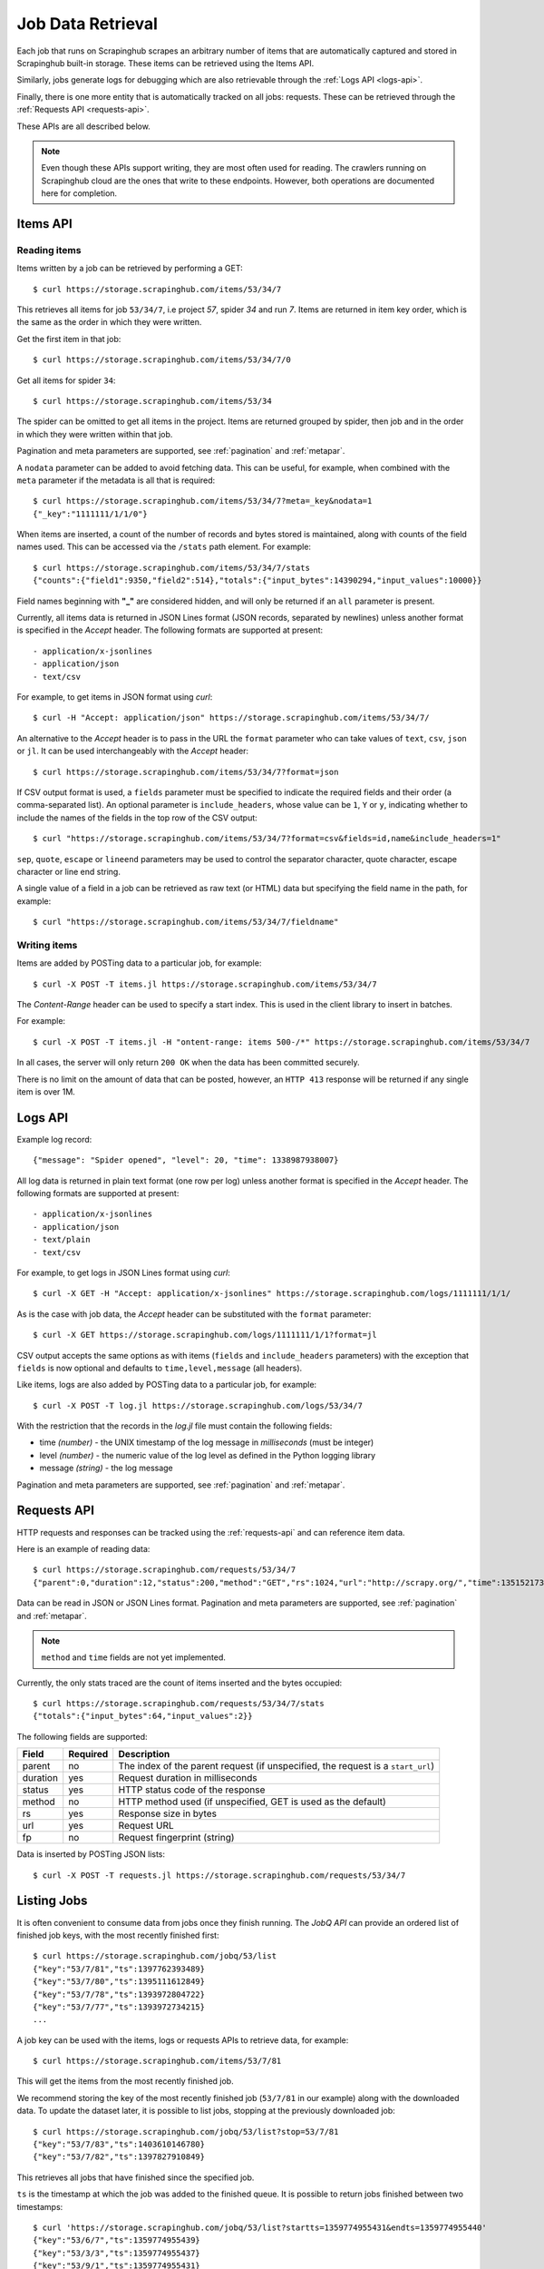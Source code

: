 .. _jobdata:

==================
Job Data Retrieval
==================

Each job that runs on Scrapinghub scrapes an arbitrary number of items that are
automatically captured and stored in Scrapinghub built-in storage. These items
can be retrieved using the Items API.

Similarly, jobs generate logs for debugging which are also retrievable through
the :ref:`Logs API <logs-api>`.

Finally, there is one more entity that is automatically tracked on all jobs:
requests. These can be retrieved through the :ref:`Requests API <requests-api>`.

These APIs are all described below.

.. note:: Even though these APIs support writing, they are most often used for
   reading. The crawlers running on Scrapinghub cloud are the ones that write
   to these endpoints. However, both operations are documented here for
   completion.

.. _items-api:

Items API
=========

Reading items
-------------

Items written by a job can be retrieved by performing a GET::

    $ curl https://storage.scrapinghub.com/items/53/34/7

This retrieves all items for job ``53/34/7``, i.e project *57*, spider *34* and
run *7*. Items are returned in item key order, which is the same as the order in
which they were written.

Get the first item in that job::

    $ curl https://storage.scrapinghub.com/items/53/34/7/0

Get all items for spider ``34``::

    $ curl https://storage.scrapinghub.com/items/53/34

The spider can be omitted to get all items in the project. Items
are returned grouped by spider, then job and in the order in which
they were written within that job.

Pagination and meta parameters are supported, see :ref:`pagination` and
:ref:`metapar`.

A ``nodata`` parameter can be added to avoid fetching data. This can be useful,
for example, when combined with the ``meta`` parameter if the metadata is all
that is required::

    $ curl https://storage.scrapinghub.com/items/53/34/7?meta=_key&nodata=1
    {"_key":"1111111/1/1/0"}

When items are inserted, a count of the number of records and bytes stored is
maintained, along with counts of the field names used. This can be accessed via
the ``/stats`` path element. For example::

    $ curl https://storage.scrapinghub.com/items/53/34/7/stats
    {"counts":{"field1":9350,"field2":514},"totals":{"input_bytes":14390294,"input_values":10000}}

Field names beginning with **"_"** are considered hidden, and will only be returned if
an ``all`` parameter is present.

Currently, all items data is returned in JSON Lines format (JSON records, separated by
newlines) unless another format is specified in the *Accept* header. The
following formats are supported at present::

- application/x-jsonlines
- application/json
- text/csv

For example, to get items in JSON format using *curl*::

    $ curl -H "Accept: application/json" https://storage.scrapinghub.com/items/53/34/7/

An alternative to the *Accept* header is to pass in the URL the ``format`` parameter
who can take values of ``text``, ``csv``, ``json`` or ``jl``. It can be used
interchangeably with the *Accept* header::

    $ curl https://storage.scrapinghub.com/items/53/34/7?format=json

If CSV output format is used, a ``fields`` parameter must be specified to indicate the required fields and their order (a comma-separated list). An optional parameter is ``include_headers``, whose value can be ``1``, ``Y`` or ``y``, indicating whether to include the names of the fields in the top row of the CSV output::

    $ curl "https://storage.scrapinghub.com/items/53/34/7?format=csv&fields=id,name&include_headers=1"

``sep``, ``quote``, ``escape`` or ``lineend`` parameters may be used to control the separator character, quote character, escape character or line end string.

A single value of a field in a job can be retrieved as raw text (or HTML) data but specifying the field name in the path, for example::

    $ curl "https://storage.scrapinghub.com/items/53/34/7/fieldname"

Writing items
-------------

Items are added by POSTing data to a particular job, for example::

    $ curl -X POST -T items.jl https://storage.scrapinghub.com/items/53/34/7

The *Content-Range* header can be used to specify a start index. This is used in the client library to insert in batches.

For example::

    $ curl -X POST -T items.jl -H "ontent-range: items 500-/*" https://storage.scrapinghub.com/items/53/34/7

In all cases, the server will only return ``200 OK`` when the data has been committed securely.

There is no limit on the amount of data that can be posted, however, an ``HTTP 413`` response will be returned if any single item is over 1M.


.. _logs-api:

Logs API
========

Example log record::

    {"message": "Spider opened", "level": 20, "time": 1338987938007}

All log data is returned in plain text format (one row per log) unless another
format is specified in the *Accept* header. The following formats are
supported at present::

- application/x-jsonlines
- application/json
- text/plain
- text/csv

For example, to get logs in JSON Lines format using *curl*::

    $ curl -X GET -H "Accept: application/x-jsonlines" https://storage.scrapinghub.com/logs/1111111/1/1/

As is the case with job data, the *Accept* header can be substituted with the
``format`` parameter::

    $ curl -X GET https://storage.scrapinghub.com/logs/1111111/1/1?format=jl

CSV output accepts the same options as with items (``fields`` and
``include_headers`` parameters) with the exception that ``fields`` is now optional and
defaults to ``time,level,message`` (all headers).

Like items, logs are also added by POSTing data to a particular job, for example::

    $ curl -X POST -T log.jl https://storage.scrapinghub.com/logs/53/34/7

With the restriction that the records in the *log.jl* file must contain the
following fields:

* time *(number)* - the UNIX timestamp of the log message in *milliseconds* (must
  be integer)

* level *(number)* - the numeric value of the log level as defined in the Python
  logging library

* message *(string)* - the log message

Pagination and meta parameters are supported, see :ref:`pagination` and
:ref:`metapar`.


.. _requests-api:

Requests API
============

HTTP requests and responses can be tracked using the :ref:`requests-api` and can reference
item data.

Here is an example of reading data::

    $ curl https://storage.scrapinghub.com/requests/53/34/7
    {"parent":0,"duration":12,"status":200,"method":"GET","rs":1024,"url":"http://scrapy.org/","time":1351521736957}

Data can be read in JSON or JSON Lines format. Pagination and meta parameters
are supported, see :ref:`pagination` and :ref:`metapar`.

.. note:: ``method`` and ``time`` fields are not yet implemented.

Currently, the only stats traced are the count of items inserted and the bytes occupied::

    $ curl https://storage.scrapinghub.com/requests/53/34/7/stats
    {"totals":{"input_bytes":64,"input_values":2}}

The following fields are supported:

=========   ========        ===================================================
Field       Required        Description
=========   ========        ===================================================
parent      no              The index of the parent request (if unspecified,
                            the request is a ``start_url``)
duration    yes             Request duration in milliseconds
status      yes             HTTP status code of the response
method      no              HTTP method used (if unspecified, GET is used as the
                            default)
rs          yes             Response size in bytes
url         yes             Request URL
fp          no              Request fingerprint (string)
=========   ========        ===================================================

Data is inserted by POSTing JSON lists::

    $ curl -X POST -T requests.jl https://storage.scrapinghub.com/requests/53/34/7


Listing Jobs
============

It is often convenient to consume data from jobs once they finish running. The *JobQ API* can provide an ordered list of finished job keys, with the most recently finished first::

    $ curl https://storage.scrapinghub.com/jobq/53/list
    {"key":"53/7/81","ts":1397762393489}
    {"key":"53/7/80","ts":1395111612849}
    {"key":"53/7/78","ts":1393972804722}
    {"key":"53/7/77","ts":1393972734215}
    ...

A job key can be used with the items, logs or requests APIs to retrieve data, for example::

    $ curl https://storage.scrapinghub.com/items/53/7/81

This will get the items from the most recently finished job.

We recommend storing the key of the most recently finished job (``53/7/81`` in our example) along with the downloaded data. To update the dataset later, it is possible to list jobs, stopping at the previously downloaded job::

    $ curl https://storage.scrapinghub.com/jobq/53/list?stop=53/7/81
    {"key":"53/7/83","ts":1403610146780}
    {"key":"53/7/82","ts":1397827910849}

This retrieves all jobs that have finished since the specified job.

``ts`` is the timestamp at which the job was added to the finished queue. It is possible to return jobs finished between two timestamps::

    $ curl 'https://storage.scrapinghub.com/jobq/53/list?startts=1359774955431&endts=1359774955440'
    {"key":"53/6/7","ts":1359774955439}
    {"key":"53/3/3","ts":1359774955437}
    {"key":"53/9/1","ts":1359774955431}
